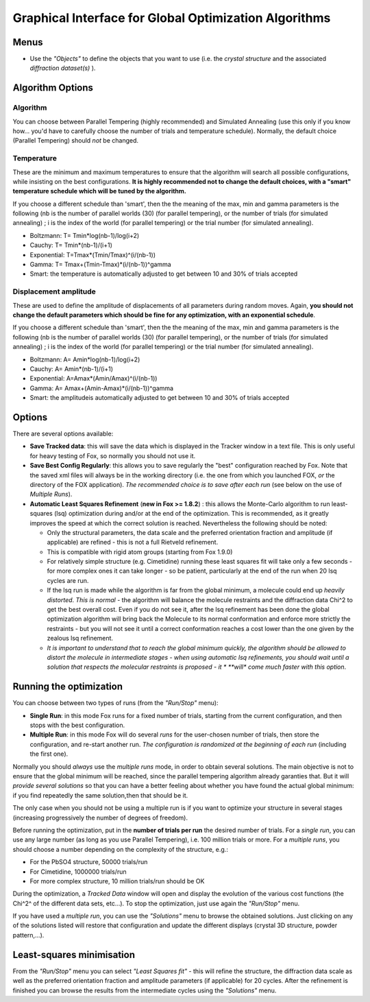 .. _manual_algorithms:

Graphical Interface for Global Optimization Algorithms
======================================================
.. image:: images/algorithm.jpg

Menus
-----
* Use the *"Objects"* to define the objects that you want to use (i.e. the *crystal structure* and the associated *diffraction dataset(s)* ).

Algorithm Options
-----------------

Algorithm
^^^^^^^^^
You can choose between Parallel Tempering (highly recommended) and Simulated Annealing (use this only if you know how... you'd have to carefully choose the number of trials and temperature schedule). Normally, the default choice (Parallel Tempering) should *not* be changed.

Temperature
^^^^^^^^^^^
These are the minimum and maximum temperatures to ensure that the algorithm will search all possible configurations, while insisting on the best configurations. **It is highly recommended not to change the default choices, with a "smart" temperature schedule which will be tuned by the algorithm.**

If you choose a different schedule than 'smart', then the the meaning of the max, min and gamma parameters is the following (nb is the number of parallel worlds (30) (for parallel tempering), or the number of trials (for simulated annealing) ; i is the index of the world (for parallel tempering) or the trial number (for simulated annealing).

* Boltzmann: T= Tmin*log(nb-1)/log(i+2)
* Cauchy: T= Tmin*(nb-1)/(i+1)
* Exponential: T=Tmax*(Tmin/Tmax)^(i/(nb-1))
* Gamma: T= Tmax+(Tmin-Tmax)*(i/(nb-1))^gamma
* Smart: the temperature is automatically adjusted to get between 10 and 30% of trials accepted

Displacement amplitude
^^^^^^^^^^^^^^^^^^^^^^
These are used to define the amplitude of displacements of all parameters during random moves. Again, **you should not change the default parameters which should be fine for any optimization, with an exponential schedule**.

If you choose a different schedule than 'smart', then the the meaning of the max, min and gamma parameters is the following (nb is the number of parallel worlds (30) (for parallel tempering), or the number of trials (for simulated annealing) ; i is the index of the world (for parallel tempering) or the trial number (for simulated annealing).

* Boltzmann: A= Amin*log(nb-1)/log(i+2)
* Cauchy: A= Amin*(nb-1)/(i+1)
* Exponential: A=Amax*(Amin/Amax)^(i/(nb-1))
* Gamma: A= Amax+(Amin-Amax)*(i/(nb-1))^gamma
* Smart: the amplitudeis automatically adjusted to get between 10 and 30% of trials accepted

Options
-------

There are several options available:

* **Save Tracked data**: this will save the data which is displayed in the Tracker window in a text file. This is only useful for heavy testing of Fox, so normally you should not use it.
* **Save Best Config Regularly**: this allows you to save regularly the "best" configuration reached by Fox. Note that the saved xml files will always be in the working directory (i.e. the one from which you launched FOX, *or* the directory of the FOX application). *The recommended choice is to save after each run* (see below on the use of *Multiple Runs*).
* **Automatic Least Squares Refinement** (**new in Fox >= 1.8.2**) : this allows the Monte-Carlo algorithm to run least-squares (lsq) optimization during and/or at the end of the optimization. This is recommended, as it greatly improves the speed at which the correct solution is reached. Nevertheless the following should be noted:

  * Only the structural parameters, the data scale and the preferred orientation fraction and amplitude (if applicable) are refined - this is not a full Rietveld refinement.
  * This is compatible with rigid atom groups (starting from Fox 1.9.0)
  * For relatively simple structure (e.g. Cimetidine) running these least squares fit will take only a few seconds - for more complex ones it can take longer - so be patient, particularly at the end of the run when 20 lsq cycles are run.
  * If the lsq run is made while the algorithm is far from the global minimum, a molecule could end up *heavily distorted*. *This is normal* - the algorithm will balance the molecule restraints and the diffraction data Chi^2 to get the best overall cost. Even if you do not see it, after the lsq refinement has been done the global optimization algorithm will bring back the Molecule to its normal conformation and enforce more strictly the restraints - but you will not see it until a correct conformation reaches a cost lower than the one given by the zealous lsq refinement.
  * *It is important to understand that to reach the global minimum quickly, the algorithm should be allowed to distort the molecule in intermediate stages - when using automatic lsq refinements, you should wait until a solution that respects the molecular restraints is proposed - it * **will** *come much faster with this option*.

Running the optimization
------------------------
You can choose between two types of runs (from the *"Run/Stop"* menu):

* **Single Run**: in this mode Fox runs for a fixed number of trials, starting from the current configuration, and then stops with the best configuration.
* **Multiple Run**: in this mode Fox will do several *runs* for the user-chosen number of trials, then store the configuration, and re-start another run. *The configuration is randomized at the beginning of each run* (including the first one).

Normally you should *always* use the *multiple runs* mode, in order to obtain several solutions. The main objective is not to ensure that the global minimum will be reached, since the parallel tempering algorithm already garanties that. But it will *provide several solutions* so that you can have a better feeling about whether you have found the actual global minimum: if you find repeatedly the same solution,then that should be it.

The only case when you should not be using a multiple run is if you want to optimize your structure in several stages (increasing progressively the number of degrees of freedom).

Before running the optimization, put in the **number of trials per run** the desired number of trials. For a *single run*, you can use any large number (as long as you use Parallel Tempering), i.e. 100 million trials or more. For a *multiple runs*, you should choose a number depending on the complexity of the structure, e.g.:

* For the PbSO4 structure, 50000 trials/run
* For Cimetidine, 1000000 trials/run
* For more complex structure, 10 million trials/run should be OK

During the optimization, a *Tracked Data* window will open and display the evolution of the various cost functions (the Chi^2^ of the different data sets, etc...). To stop the optimization, just use again the *"Run/Stop"* menu.

If you have used a *multiple run*, you can use the *"Solutions"* menu to browse the obtained solutions. Just clicking on any of the solutions listed will restore that configuration and update the different displays (crystal 3D structure, powder pattern,...).

Least-squares minimisation
--------------------------
From the *"Run/Stop"* menu you can select *"Least Squares fit"* - this will refine the structure, the diffraction data scale as well as the preferred orientation fraction and amplitude parameters (if applicable) for 20 cycles. After the refinement is finished you can browse the results from the intermediate cycles using the *"Solutions"* menu.
